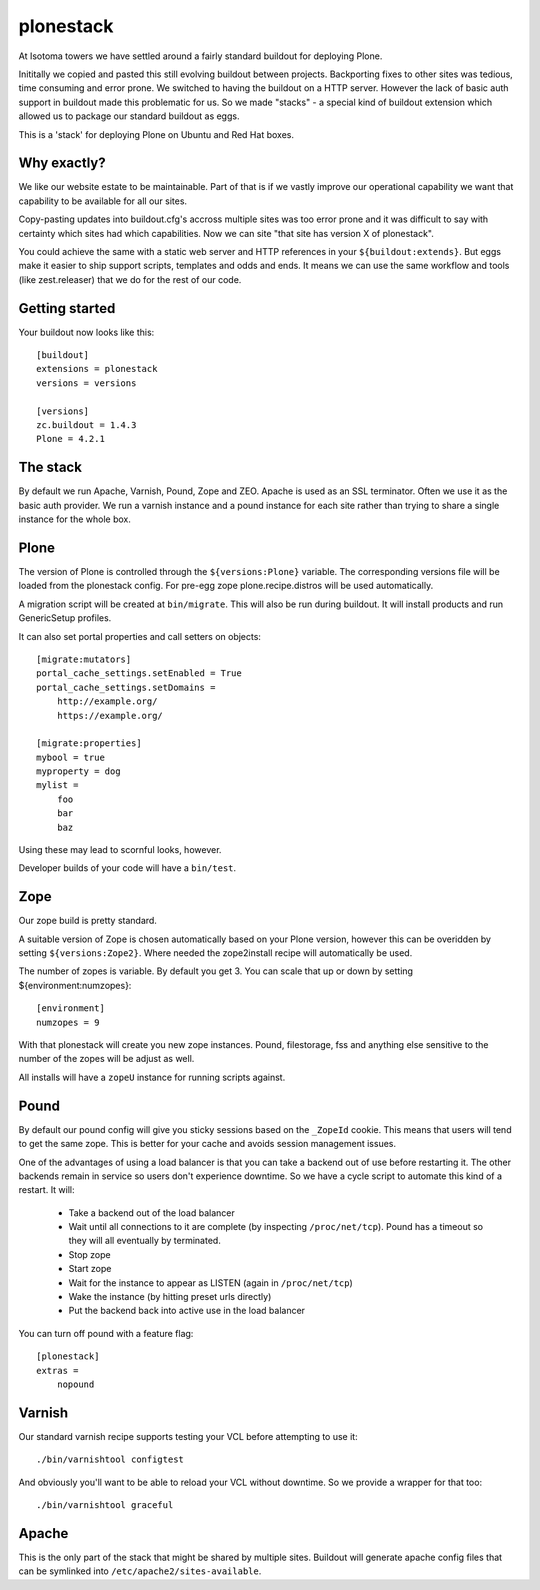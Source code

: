 ==========
plonestack
==========

.. image:: https://travis-ci.org/isotoma/plonestack.png
   :target: https://travis-ci.org/#!/isotoma/plonestack

At Isotoma towers we have settled around a fairly standard buildout for
deploying Plone.

Inititally we copied and pasted this still evolving buildout between projects.
Backporting fixes to other sites was tedious, time consuming and error prone.
We switched to having the buildout on a HTTP server. However the lack of basic
auth support in buildout made this problematic for us. So we made "stacks" - a
special kind of buildout extension which allowed us to package our standard
buildout as eggs.

This is a 'stack' for deploying Plone on Ubuntu and Red Hat boxes.


Why exactly?
============

We like our website estate to be maintainable. Part of that is if we vastly
improve our operational capability we want that capability to be available for
all our sites.

Copy-pasting updates into buildout.cfg's accross multiple sites was too error
prone and it was difficult to say with certainty which sites had which
capabilities. Now we can site "that site has version X of plonestack".

You could achieve the same with a static web server and HTTP references in your
``${buildout:extends}``. But eggs make it easier to ship support scripts,
templates and odds and ends. It means we can use the same workflow and tools
(like zest.releaser) that we do for the rest of our code.


Getting started
===============

Your buildout now looks like this::

    [buildout]
    extensions = plonestack
    versions = versions

    [versions]
    zc.buildout = 1.4.3
    Plone = 4.2.1


The stack
=========

By default we run Apache, Varnish, Pound, Zope and ZEO. Apache is used as an
SSL terminator. Often we use it as the basic auth provider. We run a varnish
instance and a pound instance for each site rather than trying to share a
single instance for the whole box.


Plone
=====

The version of Plone is controlled through the ``${versions:Plone}`` variable.
The corresponding versions file will be loaded from the plonestack config.
For pre-egg zope plone.recipe.distros will be used automatically.

A migration script will be created at ``bin/migrate``. This will also be run
during buildout. It will install products and run GenericSetup profiles.

It can also set portal properties and call setters on objects::

    [migrate:mutators]
    portal_cache_settings.setEnabled = True
    portal_cache_settings.setDomains =
        http://example.org/
        https://example.org/

    [migrate:properties]
    mybool = true
    myproperty = dog
    mylist =
        foo
        bar
        baz

Using these may lead to scornful looks, however.

Developer builds of your code will have a ``bin/test``. 


Zope
====

Our zope build is pretty standard.

A suitable version of Zope is chosen automatically based on your Plone version,
however this can be overidden by setting ``${versions:Zope2}``. Where needed
the zope2install recipe will automatically be used.

The number of zopes is variable. By default you get 3. You can scale that up or
down by setting ${environment:numzopes}::

    [environment]
    numzopes = 9

With that plonestack will create you new zope instances. Pound, filestorage,
fss and anything else sensitive to the number of the zopes will be adjust as
well.

All installs will have a ``zopeU`` instance for running scripts against.


Pound
=====

By default our pound config will give you sticky sessions based on the
``_ZopeId`` cookie. This means that users will tend to get the same zope. This
is better for your cache and avoids session management issues.

One of the advantages of using a load balancer is that you can take a backend
out of use before restarting it. The other backends remain in service so users
don't experience downtime. So we have a cycle script to automate this kind of a
restart. It will:

 * Take a backend out of the load balancer
 * Wait until all connections to it are complete (by inspecting
   ``/proc/net/tcp``). Pound has a timeout so they will all eventually by
   terminated.
 * Stop zope
 * Start zope
 * Wait for the instance to appear as LISTEN (again in ``/proc/net/tcp``)
 * Wake the instance (by hitting preset urls directly)
 * Put the backend back into active use in the load balancer

You can turn off pound with a feature flag::

    [plonestack]
    extras =
        nopound


Varnish
=======

Our standard varnish recipe supports testing your VCL before attempting to use
it::

    ./bin/varnishtool configtest

And obviously you'll want to be able to reload your VCL without downtime. So we
provide a wrapper for that too::

    ./bin/varnishtool graceful


Apache
======

This is the only part of the stack that might be shared by multiple sites.
Buildout will generate apache config files that can be symlinked into
``/etc/apache2/sites-available``.

